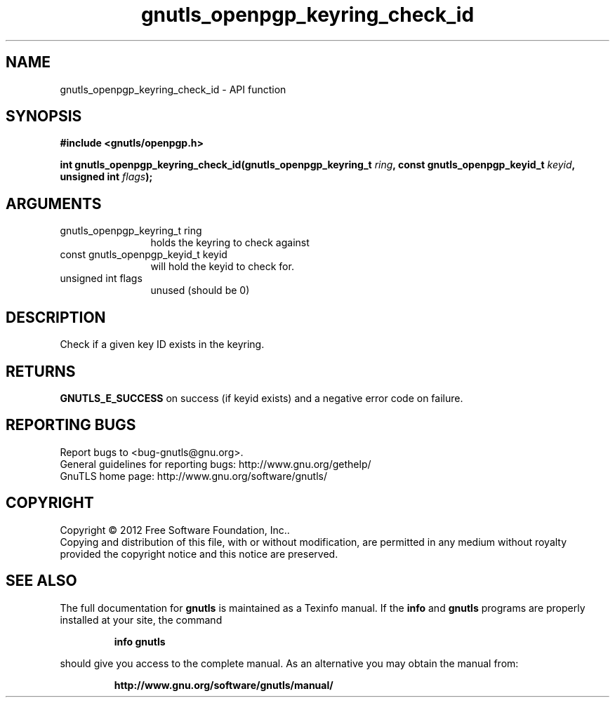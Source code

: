 .\" DO NOT MODIFY THIS FILE!  It was generated by gdoc.
.TH "gnutls_openpgp_keyring_check_id" 3 "3.0.19" "gnutls" "gnutls"
.SH NAME
gnutls_openpgp_keyring_check_id \- API function
.SH SYNOPSIS
.B #include <gnutls/openpgp.h>
.sp
.BI "int gnutls_openpgp_keyring_check_id(gnutls_openpgp_keyring_t " ring ", const gnutls_openpgp_keyid_t " keyid ", unsigned int " flags ");"
.SH ARGUMENTS
.IP "gnutls_openpgp_keyring_t ring" 12
holds the keyring to check against
.IP "const gnutls_openpgp_keyid_t keyid" 12
will hold the keyid to check for.
.IP "unsigned int flags" 12
unused (should be 0)
.SH "DESCRIPTION"
Check if a given key ID exists in the keyring.
.SH "RETURNS"
\fBGNUTLS_E_SUCCESS\fP on success (if keyid exists) and a
negative error code on failure.
.SH "REPORTING BUGS"
Report bugs to <bug-gnutls@gnu.org>.
.br
General guidelines for reporting bugs: http://www.gnu.org/gethelp/
.br
GnuTLS home page: http://www.gnu.org/software/gnutls/

.SH COPYRIGHT
Copyright \(co 2012 Free Software Foundation, Inc..
.br
Copying and distribution of this file, with or without modification,
are permitted in any medium without royalty provided the copyright
notice and this notice are preserved.
.SH "SEE ALSO"
The full documentation for
.B gnutls
is maintained as a Texinfo manual.  If the
.B info
and
.B gnutls
programs are properly installed at your site, the command
.IP
.B info gnutls
.PP
should give you access to the complete manual.
As an alternative you may obtain the manual from:
.IP
.B http://www.gnu.org/software/gnutls/manual/
.PP
